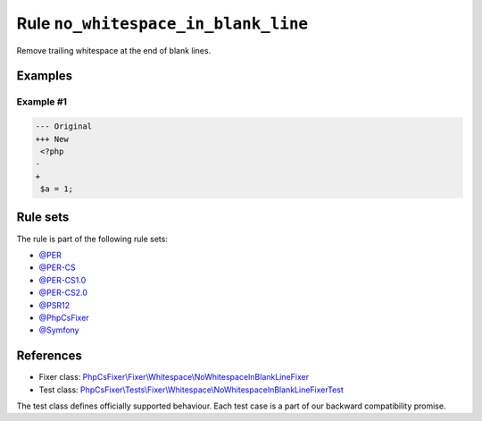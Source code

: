====================================
Rule ``no_whitespace_in_blank_line``
====================================

Remove trailing whitespace at the end of blank lines.

Examples
--------

Example #1
~~~~~~~~~~

.. code-block:: diff

   --- Original
   +++ New
    <?php
   -   
   +
    $a = 1;

Rule sets
---------

The rule is part of the following rule sets:

- `@PER <./../../ruleSets/PER.rst>`_
- `@PER-CS <./../../ruleSets/PER-CS.rst>`_
- `@PER-CS1.0 <./../../ruleSets/PER-CS1.0.rst>`_
- `@PER-CS2.0 <./../../ruleSets/PER-CS2.0.rst>`_
- `@PSR12 <./../../ruleSets/PSR12.rst>`_
- `@PhpCsFixer <./../../ruleSets/PhpCsFixer.rst>`_
- `@Symfony <./../../ruleSets/Symfony.rst>`_

References
----------

- Fixer class: `PhpCsFixer\\Fixer\\Whitespace\\NoWhitespaceInBlankLineFixer <./../../../src/Fixer/Whitespace/NoWhitespaceInBlankLineFixer.php>`_
- Test class: `PhpCsFixer\\Tests\\Fixer\\Whitespace\\NoWhitespaceInBlankLineFixerTest <./../../../tests/Fixer/Whitespace/NoWhitespaceInBlankLineFixerTest.php>`_

The test class defines officially supported behaviour. Each test case is a part of our backward compatibility promise.
